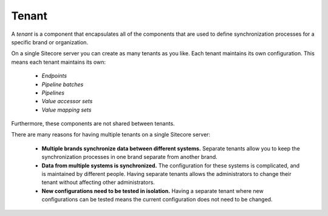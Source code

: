 Tenant
=======================================

A *tenant* is a component that encapsulates all of the components
that are used to define synchronization processes for a specific
brand or organization.

On a single Sitecore server you can create as many tenants as you like.
Each tenant maintains its own configuration. This means each tenant
maintains its own:

    * *Endpoints*
    * *Pipeline batches*
    * *Pipelines*
    * *Value accessor sets*
    * *Value mapping sets*

Furthermore, these components are not shared between tenants.

There are many reasons for having multiple tenants on a single 
Sitecore server:

    * **Multiple brands synchronize data between different systems.**
      Separate tenants allow you to keep the synchronization 
      processes in one brand separate from another brand. 
    * **Data from multiple systems is synchronized.** The configuration
      for these systems is complicated, and is maintained by different
      people. Having separate tenants allows the administrators to 
      change their tenant without affecting other administrators.
    * **New configurations need to be tested in isolation.** Having
      a separate tenant where new configurations can be tested means
      the current configuration does not need to be changed.